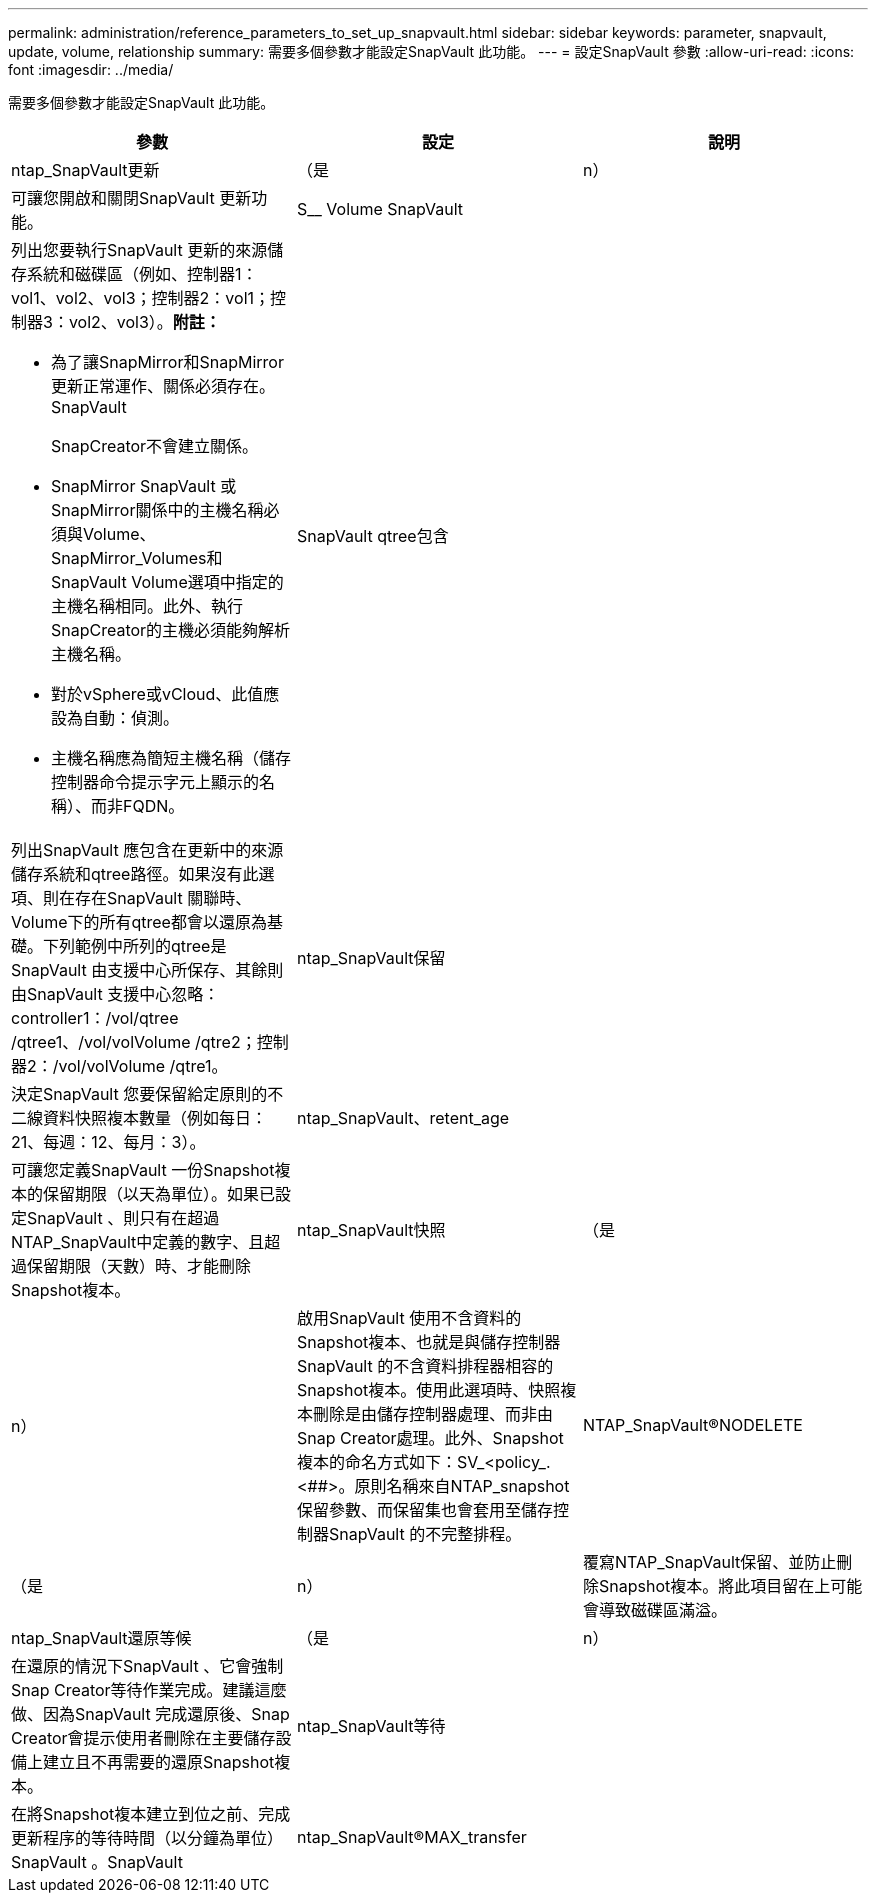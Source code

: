 ---
permalink: administration/reference_parameters_to_set_up_snapvault.html 
sidebar: sidebar 
keywords: parameter, snapvault, update, volume, relationship 
summary: 需要多個參數才能設定SnapVault 此功能。 
---
= 設定SnapVault 參數
:allow-uri-read: 
:icons: font
:imagesdir: ../media/


[role="lead"]
需要多個參數才能設定SnapVault 此功能。

|===
| 參數 | 設定 | 說明 


 a| 
ntap_SnapVault更新
 a| 
（是
| n） 


 a| 
可讓您開啟和關閉SnapVault 更新功能。
 a| 
S__ Volume SnapVault
 a| 



 a| 
列出您要執行SnapVault 更新的來源儲存系統和磁碟區（例如、控制器1：vol1、vol2、vol3；控制器2：vol1；控制器3：vol2、vol3）。*附註：*

* 為了讓SnapMirror和SnapMirror更新正常運作、關係必須存在。SnapVault
+
SnapCreator不會建立關係。

* SnapMirror SnapVault 或SnapMirror關係中的主機名稱必須與Volume、SnapMirror_Volumes和SnapVault Volume選項中指定的主機名稱相同。此外、執行SnapCreator的主機必須能夠解析主機名稱。
* 對於vSphere或vCloud、此值應設為自動：偵測。
* 主機名稱應為簡短主機名稱（儲存控制器命令提示字元上顯示的名稱）、而非FQDN。

 a| 
SnapVault qtree包含
 a| 



 a| 
列出SnapVault 應包含在更新中的來源儲存系統和qtree路徑。如果沒有此選項、則在存在SnapVault 關聯時、Volume下的所有qtree都會以還原為基礎。下列範例中所列的qtree是SnapVault 由支援中心所保存、其餘則由SnapVault 支援中心忽略：controller1：/vol/qtree /qtree1、/vol/volVolume /qtre2；控制器2：/vol/volVolume /qtre1。
 a| 
ntap_SnapVault保留
 a| 



 a| 
決定SnapVault 您要保留給定原則的不二線資料快照複本數量（例如每日：21、每週：12、每月：3）。
 a| 
ntap_SnapVault、retent_age
 a| 



 a| 
可讓您定義SnapVault 一份Snapshot複本的保留期限（以天為單位）。如果已設定SnapVault 、則只有在超過NTAP_SnapVault中定義的數字、且超過保留期限（天數）時、才能刪除Snapshot複本。
 a| 
ntap_SnapVault快照
 a| 
（是



| n）  a| 
啟用SnapVault 使用不含資料的Snapshot複本、也就是與儲存控制器SnapVault 的不含資料排程器相容的Snapshot複本。使用此選項時、快照複本刪除是由儲存控制器處理、而非由Snap Creator處理。此外、Snapshot複本的命名方式如下：SV_<policy_.<##>。原則名稱來自NTAP_snapshot保留參數、而保留集也會套用至儲存控制器SnapVault 的不完整排程。
 a| 
NTAP_SnapVault®NODELETE



 a| 
（是
| n）  a| 
覆寫NTAP_SnapVault保留、並防止刪除Snapshot複本。將此項目留在上可能會導致磁碟區滿溢。



 a| 
ntap_SnapVault還原等候
 a| 
（是
| n） 


 a| 
在還原的情況下SnapVault 、它會強制Snap Creator等待作業完成。建議這麼做、因為SnapVault 完成還原後、Snap Creator會提示使用者刪除在主要儲存設備上建立且不再需要的還原Snapshot複本。
 a| 
ntap_SnapVault等待
 a| 



 a| 
在將Snapshot複本建立到位之前、完成更新程序的等待時間（以分鐘為單位）SnapVault 。SnapVault
 a| 
ntap_SnapVault®MAX_transfer
 a| 

|===